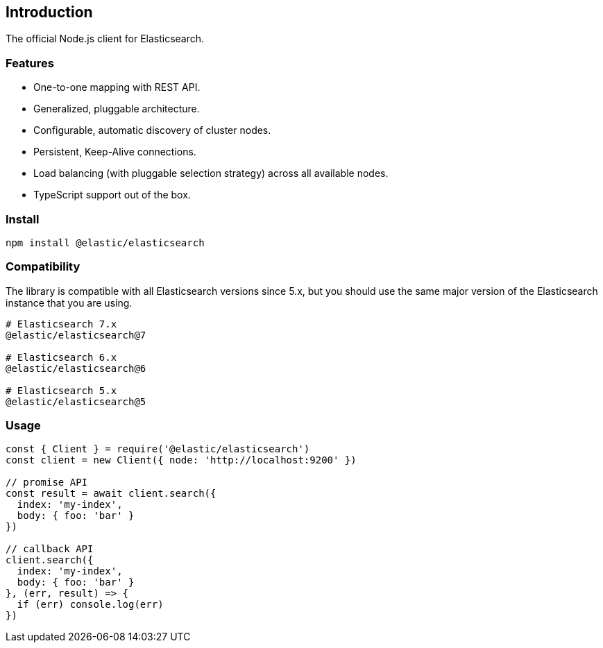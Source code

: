 [[introduction]]
== Introduction

The official Node.js client for Elasticsearch.

=== Features
* One-to-one mapping with REST API.
* Generalized, pluggable architecture.
* Configurable, automatic discovery of cluster nodes.
* Persistent, Keep-Alive connections.
* Load balancing (with pluggable selection strategy) across all available nodes.
* TypeScript support out of the box.

=== Install
[source,sh]
----
npm install @elastic/elasticsearch
----

=== Compatibility

The library is compatible with all Elasticsearch versions since 5.x, but you should use the same major version of the Elasticsearch instance that you are using.
----
# Elasticsearch 7.x
@elastic/elasticsearch@7

# Elasticsearch 6.x
@elastic/elasticsearch@6

# Elasticsearch 5.x
@elastic/elasticsearch@5
----

=== Usage
[source,js]
----
const { Client } = require('@elastic/elasticsearch')
const client = new Client({ node: 'http://localhost:9200' })

// promise API
const result = await client.search({
  index: 'my-index',
  body: { foo: 'bar' }
})

// callback API
client.search({
  index: 'my-index',
  body: { foo: 'bar' }
}, (err, result) => {
  if (err) console.log(err)
})
----